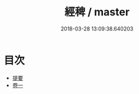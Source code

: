 #+TITLE: 經稗 / master
#+DATE: 2018-03-28 13:09:38.640203
* 目次
 - [[file:KR1g0025_000.txt::000-1b][提要]]
 - [[file:KR1g0025_001.txt::001-1a][卷一]]
